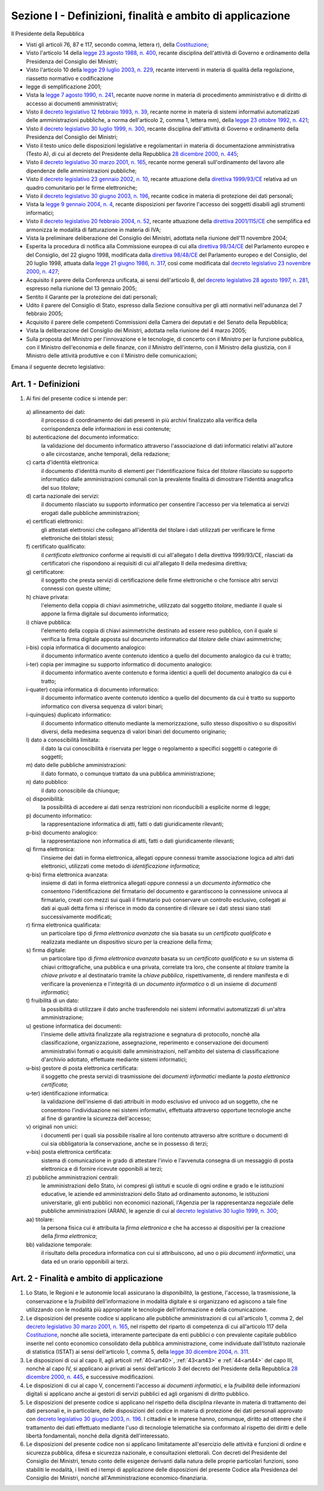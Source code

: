 Sezione I - Definizioni, finalità e ambito di applicazione
**********************************************************

Il Presidente della Repubblica 
 
- Visti gli articoli 76, 87 e 117, secondo comma, lettera r), della
  `Costituzione`_;
- Visto l'articolo 14 della `legge 23 agosto 1988, n. 400`_, recante disciplina
  dell'attività di Governo e ordinamento della Presidenza del Consiglio dei
  Ministri; 
- Visto l'articolo 10 della `legge 29 luglio 2003, n. 229`_, recante interventi
  in materia di qualità della regolazione, riassetto normativo e codificazione
- legge di semplificazione 2001; 
- Vista la `legge 7 agosto 1990, n. 241`_, recante nuove norme in materia di
  procedimento amministrativo e di diritto di accesso ai documenti
  amministrativi; 
- Visto il `decreto legislativo 12 febbraio 1993, n. 39`_, recante norme in
  materia di sistemi informativi automatizzati delle amministrazioni pubbliche,
  a norma dell'articolo 2, comma 1, lettera mm), della `legge 23 ottobre 1992,
  n. 421`_; 
- Visto il `decreto legislativo 30 luglio 1999, n. 300`_, recante disciplina
  dell'attività di Governo e ordinamento della Presidenza del Consiglio dei
  Ministri; 
- Visto il testo unico delle disposizioni legislative e regolamentari in
  materia di documentazione amministrativa (Testo A), di cui al decreto del
  Presidente della Repubblica `28 dicembre 2000, n. 445`_; 
- Visto il `decreto legislativo 30 marzo 2001, n. 165`_, recante norme generali
  sull'ordinamento del lavoro alle dipendenze delle amministrazioni pubbliche; 
- Visto il `decreto legislativo 23 gennaio 2002, n. 10`_, recante attuazione
  della `direttiva 1999/93/CE`_ relativa ad un quadro comunitario per le firme
  elettroniche; 
- Visto il `decreto legislativo 30 giugno 2003, n. 196`_, recante codice in
  materia di protezione dei dati personali; 
- Vista la `legge 9 gennaio 2004, n. 4`_, recante disposizioni per favorire
  l'accesso dei soggetti disabili agli strumenti informatici; 
- Visto il `decreto legislativo 20 febbraio 2004, n. 52`_, recante attuazione
  della `direttiva 2001/115/CE`_ che semplifica ed armonizza le modalità di
  fatturazione in materia di IVA; 
- Vista la preliminare deliberazione del Consiglio dei Ministri, adottata nella
  riunione dell'11 novembre 2004; 
- Esperita la procedura di notifica alla Commissione europea di cui alla
  `direttiva 98/34/CE`_ del Parlamento europeo e del Consiglio, del 22 giugno
  1998, modificata dalla `direttiva 98/48/CE`_ del Parlamento europeo e del
  Consiglio, del 20 luglio 1998, attuata dalla `legge 21 giugno 1986, n. 317`_,
  così come modificata dal `decreto legislativo 23 novembre 2000, n. 427`_; 
- Acquisito il parere della Conferenza unificata, ai sensi dell'articolo 8, del
  `decreto legislativo 28 agosto 1997, n. 281`_, espresso nella riunione del 13
  gennaio 2005; 
- Sentito il Garante per la protezione dei dati personali; 
- Udito il parere del Consiglio di Stato, espresso dalla Sezione consultiva per
  gli atti normativi nell'adunanza del 7 febbraio 2005; 
- Acquisito il parere delle competenti Commissioni della Camera dei deputati e
  del Senato della Repubblica; 
- Vista la deliberazione del Consiglio dei Ministri, adottata nella riunione
  del 4 marzo 2005; 
- Sulla proposta del Ministro per l'innovazione e le tecnologie, di concerto
  con il Ministro per la funzione pubblica, con il Ministro dell'economia e
  delle finanze, con il Ministro dell'interno, con il Ministro della giustizia,
  con il Ministro delle attività produttive e con il Ministro delle
  comunicazioni; 

Emana il seguente decreto legislativo: 

.. _art1:

Art. 1 - Definizioni
....................
 
1. Ai fini del presente codice si intende per: 

  a\) allineamento dei dati: 
    il processo di coordinamento dei dati presenti in più archivi finalizzato
    alla verifica della corrispondenza delle informazioni in essi contenute; 

  b\) autenticazione del documento informatico:
    la validazione del documento informatico attraverso l'associazione di dati
    informatici relativi all'autore o alle circostanze, anche temporali, della
    redazione;

  c\) carta d'identità elettronica: 
    il documento d'identità munito di elementi per l'identificazione fisica 
    del *titolare* rilasciato su
    supporto informatico dalle amministrazioni comunali con la prevalente
    finalità di dimostrare l'identità anagrafica del suo *titolare*; 

  d\) carta nazionale dei servizi: 
    il documento rilasciato su supporto informatico per consentire l'accesso
    per via telematica ai servizi erogati dalle pubbliche amministrazioni; 

  e\) certificati elettronici: 
    gli attestati elettronici che collegano all'identità del titolare 
    i dati utilizzati per verificare le
    firme elettroniche dei
    titolari stessi; 

  f\) certificato qualificato: 
    il *certificato elettronico* conforme ai requisiti di cui all'allegato I
    della direttiva 1999/93/CE, rilasciati da certificatori che rispondono ai
    requisiti di cui all'allegato II della medesima direttiva; 

  g\) certificatore: 
    il soggetto che presta servizi di certificazione delle firme elettroniche o
    che fornisce altri servizi connessi con queste ultime; 

  h\) chiave privata: 
    l'elemento della coppia di chiavi asimmetriche, utilizzato dal soggetto
    *titolare*, mediante il quale si appone la firma digitale sul documento
    informatico; 

  i\) chiave pubblica: 
    l'elemento della coppia di chiavi asimmetriche destinato ad essere reso
    pubblico, con il quale si verifica la firma digitale apposta sul documento
    informatico dal *titolare* delle chiavi asimmetriche; 

  i-bis) copia informatica di documento analogico: 
    il documento informatico avente contenuto identico a quello del documento
    analogico da cui è tratto;

  i-ter) copia per immagine su supporto informatico di documento analogico:
    il documento informatico avente contenuto e forma identici a quelli del
    documento analogico da cui è tratto;

  i-quater) copia informatica di documento informatico: 
    il documento informatico avente contenuto identico a quello del documento
    da cui è tratto su supporto informatico con diversa sequenza di valori
    binari;

  i-quinquies) duplicato informatico: 
    il documento informatico ottenuto mediante la memorizzazione, sullo stesso
    dispositivo o su dispositivi diversi, della medesima sequenza di valori
    binari del documento originario;

  l\) dato a conoscibilità limitata: 
    il dato la cui conoscibilità è riservata per legge o regolamento a
    specifici soggetti o categorie di soggetti; 

  m\) dato delle pubbliche amministrazioni: 
    il dato formato, o comunque trattato da una pubblica amministrazione; 

  n\) dato pubblico: 
    il dato conoscibile da chiunque; 

  o\) disponibilità: 
    la possibilità di accedere ai dati senza restrizioni non riconducibili a
    esplicite norme di legge; 

  p\) documento informatico: 
    la rappresentazione informatica di atti, fatti o dati giuridicamente
    rilevanti; 

  p-bis) documento analogico: 
    la rappresentazione non informatica di atti, fatti o dati giuridicamente
    rilevanti;

  q\) firma elettronica: 
    l'insieme dei dati in forma elettronica, allegati oppure connessi tramite
    associazione logica ad altri dati elettronici, utilizzati come metodo di
    *identificazione informatica*; 

  q-bis) firma elettronica avanzata: 
    insieme di dati in forma elettronica allegati oppure connessi a un
    *documento informatico* che consentono l'identificazione del firmatario del
    documento e garantiscono la connessione univoca al firmatario, creati con
    mezzi sui quali il firmatario può conservare un controllo esclusivo,
    collegati ai dati ai quali detta firma si riferisce in modo da consentire
    di rilevare se i dati stessi siano stati successivamente modificati;

  r\) firma elettronica qualificata: 
    un particolare tipo di *firma elettronica avanzata* che sia basata su un
    *certificato qualificato* e realizzata mediante un dispositivo sicuro per
    la creazione della firma;

  s\) firma digitale: 
    un particolare tipo di *firma elettronica avanzata* basata su un
    *certificato qualificato* e su un sistema di chiavi crittografiche, una
    pubblica e una privata, correlate tra loro, che consente al *titolare*
    tramite la *chiave privata* e al destinatario tramite la *chiave pubblica*,
    rispettivamente, di rendere manifesta e di verificare la provenienza e
    l'integrità di un *documento informatico* o di un insieme di *documenti
    informatici*;

  t\) fruibilità di un dato: 
    la possibilità di utilizzare il dato anche trasferendolo nei sistemi
    informativi automatizzati di un'altra amministrazione; 

  u\) gestione informatica dei documenti: 
    l'insieme delle attività finalizzate alla registrazione e segnatura di
    protocollo, nonchè alla classificazione, organizzazione, assegnazione,
    reperimento e conservazione dei documenti amministrativi formati o
    acquisiti dalle amministrazioni, nell'ambito del sistema di classificazione
    d'archivio adottato, effettuate mediante sistemi informatici; 

  u-bis) gestore di posta elettronica certificata:
    il soggetto che presta servizi di trasmissione dei *documenti informatici*
    mediante la *posta elettronica certificata*; 
    
  u-ter) identificazione informatica: 
    la validazione dell'insieme di dati attribuiti in modo esclusivo ed univoco
    ad un soggetto, che ne consentono l'individuazione nei sistemi informativi,
    effettuata attraverso opportune tecnologie anche al fine di garantire la
    sicurezza dell'accesso;

  v\) originali non unici: 
    i documenti per i quali sia possibile risalire al loro contenuto attraverso
    altre scritture o documenti di cui sia obbligatoria la conservazione, anche
    se in possesso di terzi; 

  v-bis) posta elettronica certificata: 
    sistema di comunicazione in grado di attestare l'invio e l'avvenuta
    consegna di un messaggio di posta elettronica e di fornire ricevute
    opponibili ai terzi;

  z\) pubbliche amministrazioni centrali: 
    le amministrazioni dello Stato, ivi compresi gli istituti e scuole di ogni
    ordine e grado e le istituzioni educative, le aziende ed amministrazioni
    dello Stato ad ordinamento autonomo, le istituzioni universitarie, gli enti
    pubblici non economici nazionali, l'Agenzia per la rappresentanza negoziale
    delle pubbliche amministrazioni (ARAN), le agenzie di cui al `decreto
    legislativo 30 luglio 1999, n. 300`_; 

  aa\) titolare: 
    la persona fisica cui è attribuita la *firma elettronica* e che ha accesso
    ai dispositivi per la creazione della *firma elettronica*; 

  bb\) validazione temporale: 
    il risultato della procedura informatica con cui si attribuiscono, ad uno o
    più *documenti informatici*, una data ed un orario opponibili ai terzi. 

.. _art2:

Art. 2 - Finalità e ambito di applicazione
..........................................

1. Lo Stato, le Regioni e le autonomie locali assicurano la *disponibilità*, la
   gestione, l'accesso, la trasmissione, la conservazione e la *fruibilità*
   dell'informazione in modalità digitale e si organizzano ed agiscono a tale
   fine utilizzando con le modalità più appropriate le tecnologie
   dell'informazione e della comunicazione.
2. Le disposizioni del presente codice si applicano alle pubbliche
   amministrazioni di cui all'articolo 1, comma 2, del `decreto legislativo 30
   marzo 2001, n. 165`_, nel rispetto del riparto di competenza di cui
   all'articolo 117 della `Costituzione`_, nonché alle società, interamente
   partecipate da enti pubblici o con prevalente capitale pubblico inserite nel
   conto economico consolidato della pubblica amministrazione, come individuate
   dall'Istituto nazionale di statistica (ISTAT) ai sensi dell'articolo 1,
   comma 5, della `legge 30 dicembre 2004, n. 311`_.

3. Le disposizioni di cui al capo II, agli articoli :ref:`40<art40>`,
   :ref:`43<art43>` e :ref:`44<art44>` del capo III, nonchè al capo IV, si
   applicano ai privati ai sensi dell'articolo 3 del decreto del Presidente
   della Repubblica `28 dicembre 2000, n. 445`_, e successive modificazioni.
4. Le disposizioni di cui al capo V, concernenti l'accesso ai *documenti
   informatici*, e la *fruibilità* delle informazioni digitali si applicano
   anche ai gestori di servizi pubblici ed agli organismi di diritto pubblico.
5. Le disposizioni del presente codice si applicano nel rispetto della
   disciplina rilevante in materia di trattamento dei dati personali e, in
   particolare, delle disposizioni del codice in materia di protezione dei dati
   personali
   approvato con `decreto legislativo 30 giugno 2003, n. 196`_.
   I cittadini e le imprese hanno, comunque, diritto ad ottenere che il
   trattamento dei dati effettuato mediante l'uso di tecnologie telematiche sia
   conformato al rispetto dei diritti e delle libertà fondamentali, nonché
   della dignità dell'interessato.
6. Le  disposizioni  del  presente codice non si applicano limitatamente
   all'esercizio delle attività e funzioni di ordine e sicurezza pubblica,
   difesa e sicurezza nazionale, e consultazioni elettorali.
   Con decreti del Presidente del Consiglio dei Ministri, tenuto conto delle
   esigenze derivanti dalla natura delle proprie particolari funzioni, sono
   stabiliti le modalità, i limiti ed i tempi di applicazione delle
   disposizioni del presente Codice alla Presidenza del Consiglio dei Ministri,
   nonché all'Amministrazione economico-finanziaria.

.. _`Costituzione`: http://www.quirinale.it/qrnw/costituzione/costituzione.html
.. _`legge 23 agosto 1988, n. 400`: http://www.normattiva.it/uri-res/N2Ls?urn:nir:stato:legge:1988-08-23;400!vig=
.. _`legge 29 luglio 2003, n. 229`: http://www.normattiva.it/uri-res/N2Ls?urn:nir:stato:legge:2003-07-29;229!vig=
.. _`legge 7 agosto 1990, n. 241`: http://www.normattiva.it/uri-res/N2Ls?urn:nir:stato:legge:1990-08-07;241!vig=
.. _`decreto legislativo 12 febbraio 1993, n. 39`: http://www.normattiva.it/uri-res/N2Ls?urn:nir:stato:decreto.legislativo:1993-02-12;39!vig=
.. _`legge 23 ottobre 1992, n. 421`: http://www.normattiva.it/uri-res/N2Ls?urn:nir:stato:legge:1992-10-23;421!vig=
.. _`decreto legislativo 30 luglio 1999, n. 300`: http://www.normattiva.it/uri-res/N2Ls?urn:nir:stato:decreto.legislativo:1999-07-30;300!vig=
.. _`28 dicembre 2000, n. 445`: http://www.normattiva.it/uri-res/N2Ls?urn:nir:stato:decreto.del.presidente.della.repubblica:2000-12-28;445!vig=
.. _`decreto legislativo 30 marzo 2001, n. 165`: http://www.normattiva.it/uri-res/N2Ls?urn:nir:stato:decreto.legislativo:2001-03-30;165!vig=
.. _`decreto legislativo 23 gennaio 2002, n. 10`: http://www.normattiva.it/uri-res/N2Ls?urn:nir:stato:decreto.legislativo:2002-01-23;10!vig=
.. _`direttiva 1999/93/CE`: http://eur-lex.europa.eu/LexUriServ/LexUriServ.do?uri=CELEX:31999L0093:it:HTML
.. _`decreto legislativo 30 giugno 2003, n. 196`: http://www.normattiva.it/uri-res/N2Ls?urn:nir:stato:decreto.legislativo:2003-06-30;196!vig=
.. _`legge 9 gennaio 2004, n. 4`: http://www.normattiva.it/uri-res/N2Ls?urn:nir:stato:legge:2004-01-09;4!vig=
.. _`decreto legislativo 20 febbraio 2004, n. 52`: http://www.normattiva.it/uri-res/N2Ls?urn:nir:stato:decreto.legislativo:2004-02-20;52!vig=
.. _`direttiva 2001/115/CE`: http://eur-lex.europa.eu/LexUriServ/LexUriServ.do?uri=OJ:L:2002:015:0024:0028:IT:PDF
.. _`direttiva 98/34/CE`: http://eur-lex.europa.eu/LexUriServ/LexUriServ.do?uri=CONSLEG:1998L0034:19980810:IT:PDF
.. _`direttiva 98/48/CE`: http://eur-lex.europa.eu/LexUriServ/LexUriServ.do?uri=OJ:L:1998:217:0018:0026:it:PDF
.. _`legge 21 giugno 1986, n. 317`: http://www.normattiva.it/uri-res/N2Ls?urn:nir:stato:legge:1996-06-21;317!vig=
.. _`decreto legislativo 23 novembre 2000, n. 427`: http://www.normattiva.it/uri-res/N2Ls?urn:nir:stato:decreto.legislativo:2000-11-23;427!vig=
.. _`decreto legislativo 28 agosto 1997, n. 281`: http://www.normattiva.it/uri-res/N2Ls?urn:nir:stato:decreto.legislativo:1997-08-28;281!vig=
.. _`legge 30 dicembre 2004, n. 311`: http://www.normattiva.it/uri-res/N2Ls?urn:nir:stato:legge:2004-12-30;311!vig= 
